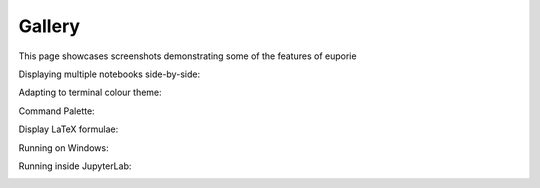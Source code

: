 #######
Gallery
#######

This page showcases screenshots demonstrating some of the features of euporie




Displaying multiple notebooks side-by-side:
   .. image:: https://user-images.githubusercontent.com/12154190/151829345-80b40ac3-eb71-41d4-9be5-61ca52de2c4d.png
      :target: https://user-images.githubusercontent.com/12154190/151829345-80b40ac3-eb71-41d4-9be5-61ca52de2c4d.png

Adapting to terminal colour theme:
   .. image:: https://user-images.githubusercontent.com/12154190/151828689-8eb5a46d-3bbb-4e93-9909-5fd12bc69520.png
      :target: https://user-images.githubusercontent.com/12154190/151828689-8eb5a46d-3bbb-4e93-9909-5fd12bc69520.png

Command Palette:
   .. image:: https://user-images.githubusercontent.com/12154190/156740297-9550954e-6bba-4a35-a791-8183da409654.png
      :target: https://user-images.githubusercontent.com/12154190/156740297-9550954e-6bba-4a35-a791-8183da409654.png

Display LaTeX formulae:
   .. image:: https://user-images.githubusercontent.com/12154190/151831328-023d70a3-98cf-4916-b5d6-b5d7b06ff659.png
      :target: https://user-images.githubusercontent.com/12154190/151831328-023d70a3-98cf-4916-b5d6-b5d7b06ff659.png

Running on Windows:
   .. image:: https://user-images.githubusercontent.com/12154190/151821390-255dcec6-433d-41e3-8ee9-17e4ab59570f.png
      :target: https://user-images.githubusercontent.com/12154190/151821390-255dcec6-433d-41e3-8ee9-17e4ab59570f.png

Running inside JupyterLab:
   .. image:: https://user-images.githubusercontent.com/12154190/152125608-3b283ac6-ae9e-4165-a3e3-628657f27b50.png
      :target: https://user-images.githubusercontent.com/12154190/152125608-3b283ac6-ae9e-4165-a3e3-628657f27b50.png
